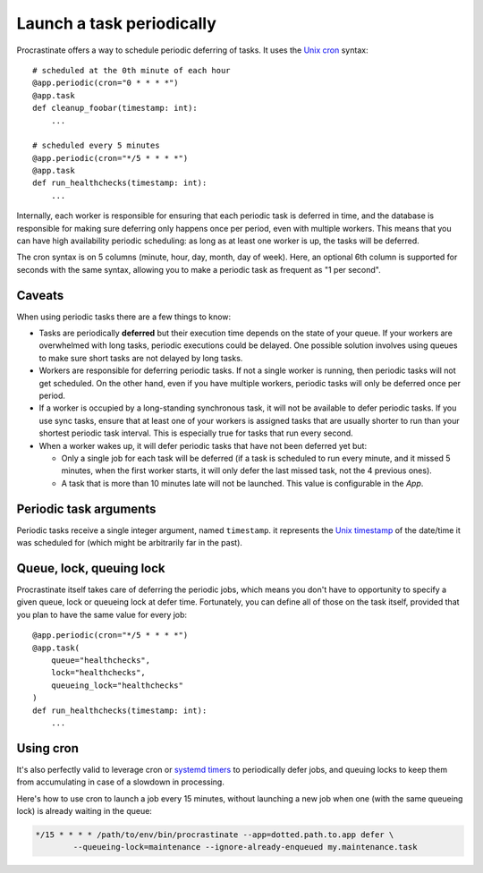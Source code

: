 Launch a task periodically
==========================

Procrastinate offers a way to schedule periodic deferring of tasks. It uses the
`Unix cron`_ syntax::

    # scheduled at the 0th minute of each hour
    @app.periodic(cron="0 * * * *")
    @app.task
    def cleanup_foobar(timestamp: int):
        ...

    # scheduled every 5 minutes
    @app.periodic(cron="*/5 * * * *")
    @app.task
    def run_healthchecks(timestamp: int):
        ...

.. _`Unix cron`: https://en.wikipedia.org/wiki/Cron

Internally, each worker is responsible for ensuring that each periodic task is deferred
in time, and the database is responsible for making sure deferring only happens once per
period, even with multiple workers. This means that you can have high availability
periodic scheduling: as long as at least one worker is up, the tasks will be deferred.

The cron syntax is on 5 columns (minute, hour, day, month, day of week). Here, an
optional 6th column is supported for seconds with the same syntax, allowing you to make
a periodic task as frequent as "1 per second".

Caveats
-------

When using periodic tasks there are a few things to know:

- Tasks are periodically **deferred** but their execution time depends on the state of
  your queue. If your workers are overwhelmed with long tasks, periodic executions could
  be delayed. One possible solution involves using queues to make sure short tasks are
  not delayed by long tasks.
- Workers are responsible for deferring periodic tasks. If not a single worker is
  running, then periodic tasks will not get scheduled. On the other hand, even if you
  have multiple workers, periodic tasks will only be deferred once per period.
- If a worker is occupied by a long-standing synchronous task, it will not be available
  to defer periodic tasks. If you use sync tasks, ensure that at least one of your
  workers is assigned tasks that are usually shorter to run than your shortest periodic
  task interval. This is especially true for tasks that run every second.
- When a worker wakes up, it will defer periodic tasks that have not been deferred yet
  but:

  - Only a single job for each task will be deferred (if a task is scheduled to run
    every minute, and it missed 5 minutes, when the first worker starts, it will only
    defer the last missed task, not the 4 previous ones).
  - A task that is more than 10 minutes late will not be launched. This value is
    configurable in the `App`.

Periodic task arguments
-----------------------

Periodic tasks receive a single integer argument, named ``timestamp``. it represents the
`Unix timestamp`__ of the date/time it was scheduled for (which might be arbitrarily far
in the past).

.. __: https://en.wikipedia.org/wiki/Unix_time

Queue, lock, queuing lock
-------------------------

Procrastinate itself takes care of deferring the periodic jobs, which means you don't
have to opportunity to specify a given queue, lock or queueing lock at defer time.
Fortunately, you can define all of those on the task itself, provided that you
plan to have the same value for every job::

    @app.periodic(cron="*/5 * * * *")
    @app.task(
        queue="healthchecks",
        lock="healthchecks",
        queueing_lock="healthchecks"
    )
    def run_healthchecks(timestamp: int):
        ...

Using cron
----------

It's also perfectly valid to leverage cron or `systemd timers`_ to periodically
defer jobs, and queuing locks to keep them from accumulating in case of a slowdown in
processing.

Here's how to use cron to launch a job every 15 minutes, without launching a new
job when one (with the same queueing lock) is already waiting in the queue:

.. code-block:: console

    */15 * * * * /path/to/env/bin/procrastinate --app=dotted.path.to.app defer \
            --queueing-lock=maintenance --ignore-already-enqueued my.maintenance.task


.. _`systemd timers`: https://www.freedesktop.org/software/systemd/man/systemd.timer.html
